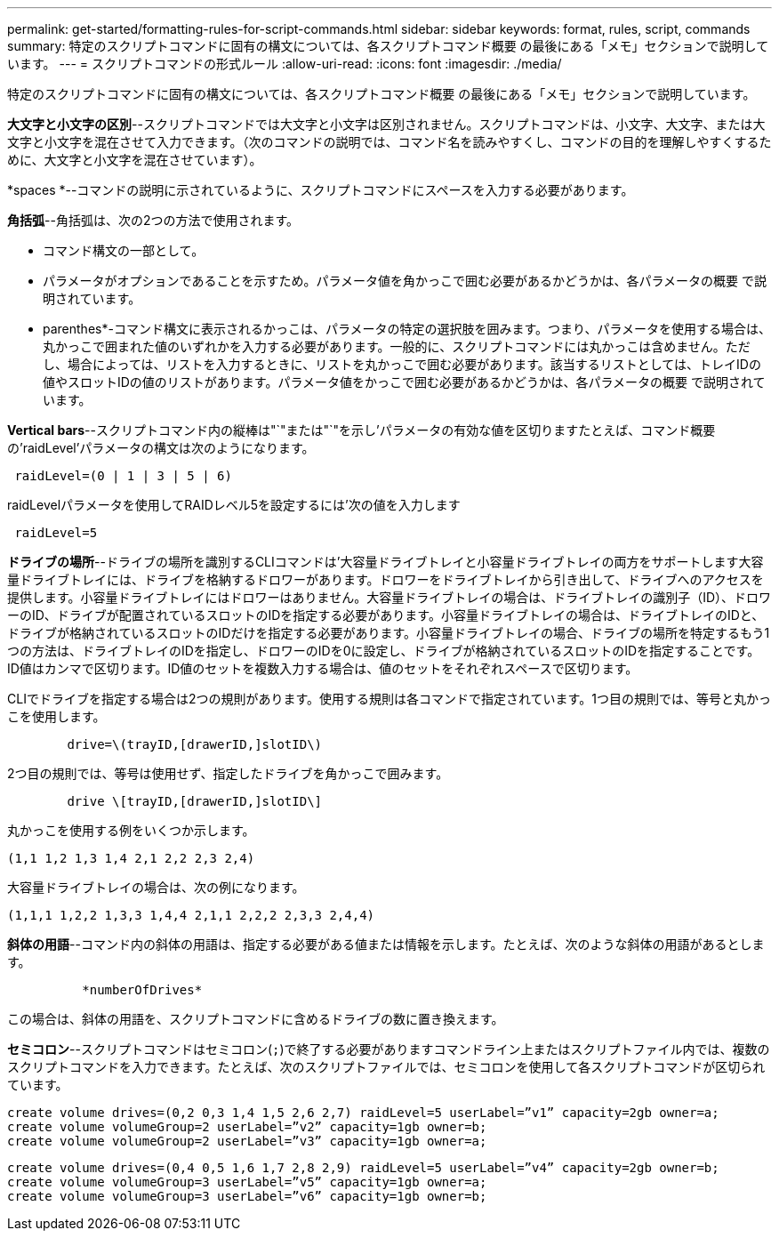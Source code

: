 ---
permalink: get-started/formatting-rules-for-script-commands.html 
sidebar: sidebar 
keywords: format, rules, script, commands 
summary: 特定のスクリプトコマンドに固有の構文については、各スクリプトコマンド概要 の最後にある「メモ」セクションで説明しています。 
---
= スクリプトコマンドの形式ルール
:allow-uri-read: 
:icons: font
:imagesdir: ./media/


特定のスクリプトコマンドに固有の構文については、各スクリプトコマンド概要 の最後にある「メモ」セクションで説明しています。

*大文字と小文字の区別*--スクリプトコマンドでは大文字と小文字は区別されません。スクリプトコマンドは、小文字、大文字、または大文字と小文字を混在させて入力できます。（次のコマンドの説明では、コマンド名を読みやすくし、コマンドの目的を理解しやすくするために、大文字と小文字を混在させています）。

*spaces *--コマンドの説明に示されているように、スクリプトコマンドにスペースを入力する必要があります。

*角括弧*--角括弧は、次の2つの方法で使用されます。

* コマンド構文の一部として。
* パラメータがオプションであることを示すため。パラメータ値を角かっこで囲む必要があるかどうかは、各パラメータの概要 で説明されています。


* parenthes*-コマンド構文に表示されるかっこは、パラメータの特定の選択肢を囲みます。つまり、パラメータを使用する場合は、丸かっこで囲まれた値のいずれかを入力する必要があります。一般的に、スクリプトコマンドには丸かっこは含めません。ただし、場合によっては、リストを入力するときに、リストを丸かっこで囲む必要があります。該当するリストとしては、トレイIDの値やスロットIDの値のリストがあります。パラメータ値をかっこで囲む必要があるかどうかは、各パラメータの概要 で説明されています。

*Vertical bars*--スクリプトコマンド内の縦棒は"`"または"`"を示し'パラメータの有効な値を区切りますたとえば、コマンド概要 の'raidLevel'パラメータの構文は次のようになります。

[listing]
----
 raidLevel=(0 | 1 | 3 | 5 | 6)
----
raidLevelパラメータを使用してRAIDレベル5を設定するには'次の値を入力します

[listing]
----
 raidLevel=5
----
*ドライブの場所*--ドライブの場所を識別するCLIコマンドは'大容量ドライブトレイと小容量ドライブトレイの両方をサポートします大容量ドライブトレイには、ドライブを格納するドロワーがあります。ドロワーをドライブトレイから引き出して、ドライブへのアクセスを提供します。小容量ドライブトレイにはドロワーはありません。大容量ドライブトレイの場合は、ドライブトレイの識別子（ID）、ドロワーのID、ドライブが配置されているスロットのIDを指定する必要があります。小容量ドライブトレイの場合は、ドライブトレイのIDと、ドライブが格納されているスロットのIDだけを指定する必要があります。小容量ドライブトレイの場合、ドライブの場所を特定するもう1つの方法は、ドライブトレイのIDを指定し、ドロワーのIDを0に設定し、ドライブが格納されているスロットのIDを指定することです。ID値はカンマで区切ります。ID値のセットを複数入力する場合は、値のセットをそれぞれスペースで区切ります。

CLIでドライブを指定する場合は2つの規則があります。使用する規則は各コマンドで指定されています。1つ目の規則では、等号と丸かっこを使用します。

[listing]
----

        drive=\(trayID,[drawerID,]slotID\)
----
2つ目の規則では、等号は使用せず、指定したドライブを角かっこで囲みます。

[listing]
----

        drive \[trayID,[drawerID,]slotID\]
----
丸かっこを使用する例をいくつか示します。

[listing]
----
(1,1 1,2 1,3 1,4 2,1 2,2 2,3 2,4)
----
大容量ドライブトレイの場合は、次の例になります。

[listing]
----
(1,1,1 1,2,2 1,3,3 1,4,4 2,1,1 2,2,2 2,3,3 2,4,4)
----
*斜体の用語*--コマンド内の斜体の用語は、指定する必要がある値または情報を示します。たとえば、次のような斜体の用語があるとします。

[listing]
----

          *numberOfDrives*
----
この場合は、斜体の用語を、スクリプトコマンドに含めるドライブの数に置き換えます。

*セミコロン*--スクリプトコマンドはセミコロン(`;`)で終了する必要がありますコマンドライン上またはスクリプトファイル内では、複数のスクリプトコマンドを入力できます。たとえば、次のスクリプトファイルでは、セミコロンを使用して各スクリプトコマンドが区切られています。

[listing]
----
create volume drives=(0,2 0,3 1,4 1,5 2,6 2,7) raidLevel=5 userLabel=”v1” capacity=2gb owner=a;
create volume volumeGroup=2 userLabel=”v2” capacity=1gb owner=b;
create volume volumeGroup=2 userLabel=”v3” capacity=1gb owner=a;
----
[listing]
----
create volume drives=(0,4 0,5 1,6 1,7 2,8 2,9) raidLevel=5 userLabel=”v4” capacity=2gb owner=b;
create volume volumeGroup=3 userLabel=”v5” capacity=1gb owner=a;
create volume volumeGroup=3 userLabel=”v6” capacity=1gb owner=b;
----